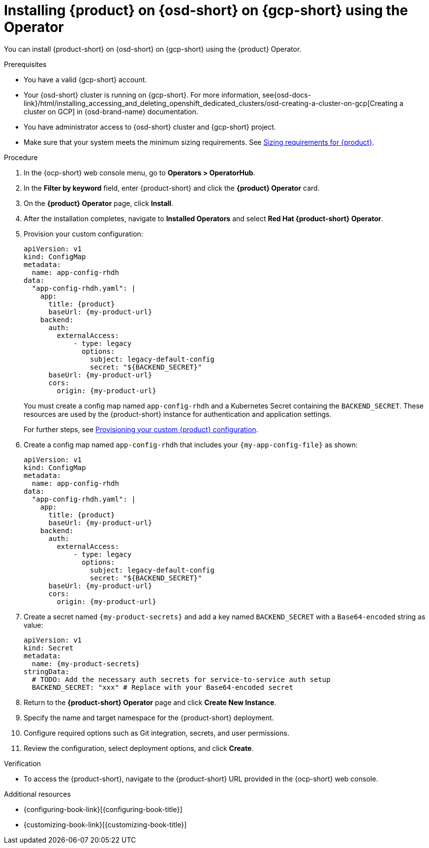 // Module included in the following assemblies:
// assembly-install-rhdh-osd-gcp.adoc

[id="proc-install-rhdh-osd-gcp-operator_{context}"]
= Installing {product} on {osd-short} on {gcp-short} using the Operator

You can install {product-short} on {osd-short} on {gcp-short} using the {product} Operator.

.Prerequisites
* You have a valid {gcp-short} account.
* Your {osd-short} cluster is running on {gcp-short}. For more information, see{osd-docs-link}/html/installing_accessing_and_deleting_openshift_dedicated_clusters/osd-creating-a-cluster-on-gcp[Creating a cluster on GCP] in {osd-brand-name} documentation.
* You have administrator access to {osd-short} cluster and {gcp-short} project.
* Make sure that your system meets the minimum sizing requirements. See link:https://docs.redhat.com/en/documentation/red_hat_developer_hub/1.7/html-single/about_red_hat_developer_hub/index#rhdh-sizing_about-rhdh[Sizing requirements for {product}].

.Procedure

. In the {ocp-short} web console menu, go to *Operators > OperatorHub*.
. In the *Filter by keyword* field, enter {product-short} and click the *{product} Operator* card.
. On the *{product} Operator* page, click *Install*.
. After the installation completes, navigate to *Installed Operators* and select *Red Hat {product-short} Operator*.
. Provision your custom configuration:
+
--
[source,yaml,subs="attributes+"]
----
apiVersion: v1
kind: ConfigMap
metadata:
  name: app-config-rhdh
data:
  "app-config-rhdh.yaml": |
    app:
      title: {product}
      baseUrl: {my-product-url}
    backend:
      auth:
        externalAccess:
            - type: legacy
              options:
                subject: legacy-default-config
                secret: "${BACKEND_SECRET}"
      baseUrl: {my-product-url}
      cors:
        origin: {my-product-url}
----
--
+
You must create a config map named `app-config-rhdh` and a Kubernetes Secret containing the `BACKEND_SECRET`. These resources are used by the {product-short} instance for authentication and application settings.
+
For further steps, see xref:{configuring-book-link}#provisioning-and-using-your-custom-configuration[Provisioning your custom {product} configuration].
. Create a config map named `app-config-rhdh` that includes your `{my-app-config-file}` as shown:
+
--
[source,yaml,subs="attributes+"]
----
apiVersion: v1
kind: ConfigMap
metadata:
  name: app-config-rhdh
data:
  "app-config-rhdh.yaml": |
    app:
      title: {product}
      baseUrl: {my-product-url}
    backend:
      auth:
        externalAccess:
            - type: legacy
              options:
                subject: legacy-default-config
                secret: "${BACKEND_SECRET}"
      baseUrl: {my-product-url}
      cors:
        origin: {my-product-url}
----
--
. Create a secret named `{my-product-secrets}` and add a key named `BACKEND_SECRET` with a `Base64-encoded` string as value:
+
--
[source,yaml,subs="+attributes,+quotes"]
----
apiVersion: v1
kind: Secret
metadata:
  name: {my-product-secrets}
stringData:
  # TODO: Add the necessary auth secrets for service-to-service auth setup
  BACKEND_SECRET: "xxx" # Replace with your `Base64-encoded` secret
----
--
. Return to the *{product-short} Operator* page and click *Create New Instance*.
. Specify the name and target namespace for the {product-short} deployment.
. Configure required options such as Git integration, secrets, and user permissions.
. Review the configuration, select deployment options, and click *Create*.

.Verification

* To access the {product-short}, navigate to the {product-short} URL provided in the {ocp-short} web console.

.Additional resources
* {configuring-book-link}[{configuring-book-title}]
* {customizing-book-link}[{customizing-book-title}]
